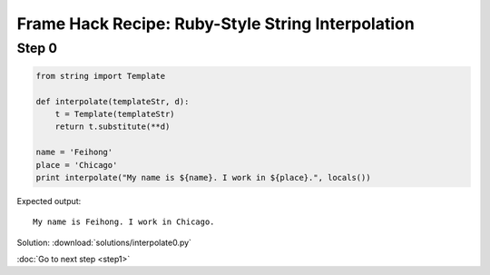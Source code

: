 Frame Hack Recipe: Ruby-Style String Interpolation
==================================================

Step 0
------

.. sourcecode:: python

    from string import Template

    def interpolate(templateStr, d):
        t = Template(templateStr)
        return t.substitute(**d)

    name = 'Feihong'
    place = 'Chicago'
    print interpolate("My name is ${name}. I work in ${place}.", locals())

Expected output::

    My name is Feihong. I work in Chicago.

Solution: :download:`solutions/interpolate0.py`

:doc:`Go to next step <step1>`
